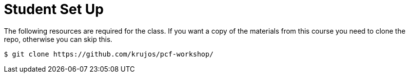 = Student Set Up

The following resources are required for the class. If you want a copy of the materials from this course you need to clone the repo, otherwise you can skip this.

[source,bash]
----
$ git clone https://github.com/krujos/pcf-workshop/
----
